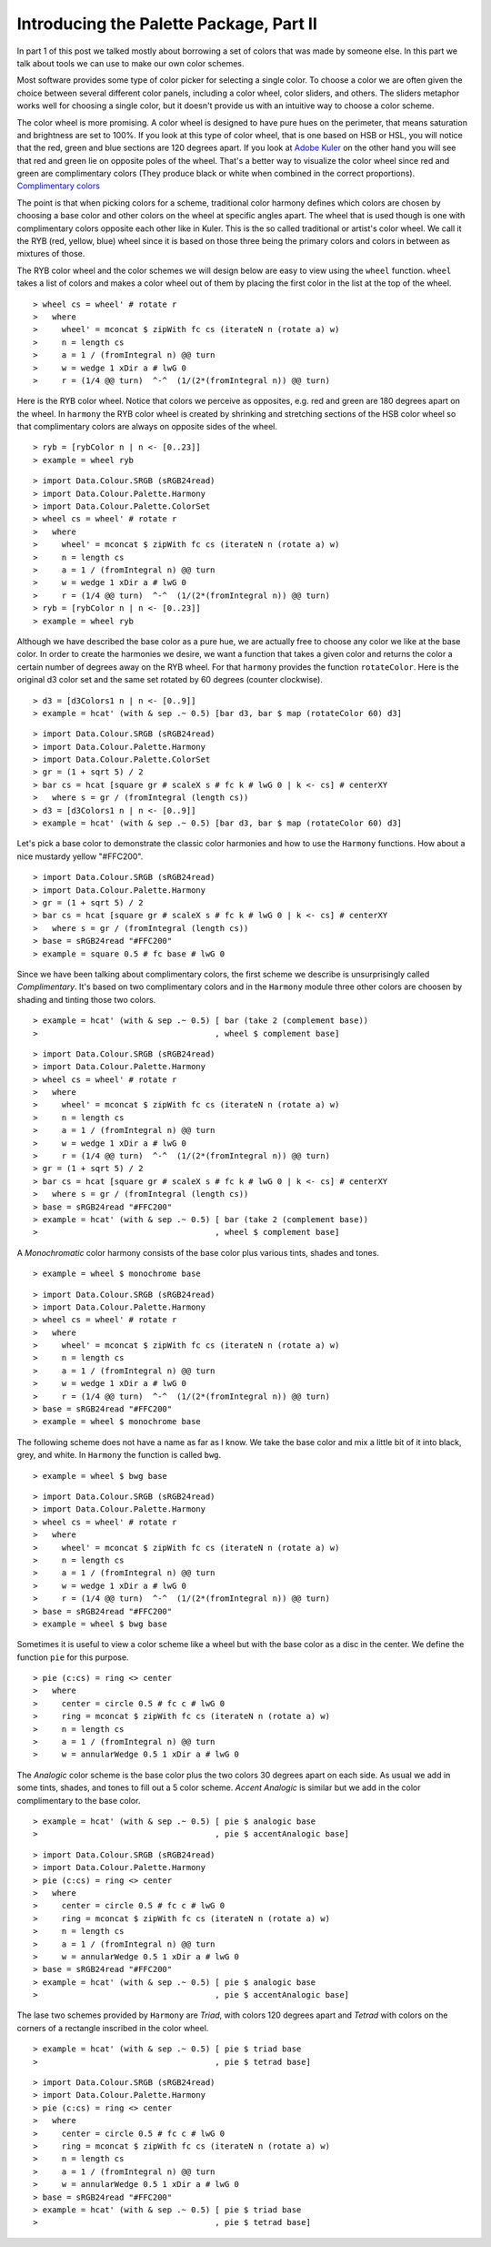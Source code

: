 .. role:: pkg(literal)
.. role:: hs(literal)
.. role:: mod(literal)
.. role:: repo(literal)

.. default-role:: hs

========================================
Introducing the Palette Package, Part II
========================================

In part 1 of this post we talked mostly about borrowing a set of colors that was made by someone else. In this part we talk about tools we can use to make our own color schemes.

Most software provides some type of color picker for selecting a single color. To choose a color we are often given the choice between several different color panels, including a color wheel, color sliders, and others. The sliders metaphor works well for choosing a single color, but it doesn't provide us with an intuitive way to choose a color scheme.

The color wheel is more promising. A color wheel is designed to have pure hues on the perimeter, that means saturation and brightness are set to 100%. If you look at this type of color wheel, that is one based on HSB or HSL, you will notice that the red, green and blue sections are 120 degrees apart. If you look at `Adobe Kuler`_ on the other hand you will see that red and green lie on opposite poles of the wheel. That's a better way to visualize the color wheel since red and green are complimentary colors (They produce black or white when combined in the correct proportions). `Complimentary colors`_

.. _Adobe Kuler: https://kuler.adobe.com/create/color-wheel/
.. _Complimentary colors: http://en.wikipedia.org/wiki/Complementary_colors

The point is that when picking colors for a scheme, traditional color harmony defines which colors are chosen by choosing a base color and other colors on the wheel at specific angles apart. The wheel that is used though is one with complimentary colors opposite each other like in Kuler. This is the so called traditional or artist's color wheel. We call it the RYB (red, yellow, blue) wheel since it is based on those three being the primary colors and colors in between as mixtures of those.

The RYB color wheel and the color schemes we will design below are easy to view using the `wheel` function. `wheel` takes a list of colors and makes a color wheel out of them by placing the first color in the list at the top of the wheel.

.. class:: lhs

::

> wheel cs = wheel' # rotate r
>   where
>     wheel' = mconcat $ zipWith fc cs (iterateN n (rotate a) w)
>     n = length cs
>     a = 1 / (fromIntegral n) @@ turn
>     w = wedge 1 xDir a # lwG 0
>     r = (1/4 @@ turn)  ^-^  (1/(2*(fromIntegral n)) @@ turn)

Here is the RYB color wheel. Notice that colors we perceive as opposites, e.g. red and green are 180 degrees apart on the wheel. In `harmony` the RYB color wheel is created by shrinking and stretching sections of the HSB color wheel so that complimentary colors are always on opposite sides of the wheel.

.. class:: lhs

::

> ryb = [rybColor n | n <- [0..23]]
> example = wheel ryb

.. class:: dia

::

> import Data.Colour.SRGB (sRGB24read)
> import Data.Colour.Palette.Harmony
> import Data.Colour.Palette.ColorSet
> wheel cs = wheel' # rotate r
>   where
>     wheel' = mconcat $ zipWith fc cs (iterateN n (rotate a) w)
>     n = length cs
>     a = 1 / (fromIntegral n) @@ turn
>     w = wedge 1 xDir a # lwG 0
>     r = (1/4 @@ turn)  ^-^  (1/(2*(fromIntegral n)) @@ turn)
> ryb = [rybColor n | n <- [0..23]]
> example = wheel ryb

Although we have described the base color as a pure hue, we are actually free to choose any color we like at the base color. In order to create the harmonies we desire, we want a function that takes a given color and returns the color a certain number of degrees away on the RYB wheel. For that `harmony` provides the function `rotateColor`. Here is the original d3 color set and the same set rotated by 60 degrees (counter clockwise).

.. class:: lhs

::

> d3 = [d3Colors1 n | n <- [0..9]]
> example = hcat' (with & sep .~ 0.5) [bar d3, bar $ map (rotateColor 60) d3]

.. class:: dia

::

> import Data.Colour.SRGB (sRGB24read)
> import Data.Colour.Palette.Harmony
> import Data.Colour.Palette.ColorSet
> gr = (1 + sqrt 5) / 2
> bar cs = hcat [square gr # scaleX s # fc k # lwG 0 | k <- cs] # centerXY
>   where s = gr / (fromIntegral (length cs))
> d3 = [d3Colors1 n | n <- [0..9]]
> example = hcat' (with & sep .~ 0.5) [bar d3, bar $ map (rotateColor 60) d3]

Let's pick a base color to demonstrate the classic color harmonies and how to use the `Harmony` functions. How about a nice mustardy yellow "#FFC200".

.. class:: dia

::

> import Data.Colour.SRGB (sRGB24read)
> import Data.Colour.Palette.Harmony
> gr = (1 + sqrt 5) / 2
> bar cs = hcat [square gr # scaleX s # fc k # lwG 0 | k <- cs] # centerXY
>   where s = gr / (fromIntegral (length cs))
> base = sRGB24read "#FFC200"
> example = square 0.5 # fc base # lwG 0

Since we have been talking about complimentary colors, the first scheme we describe is unsurprisingly called *Complimentary*. It's based on two complimentary colors and in the `Harmony` module three other colors are choosen by shading and tinting those two colors.

.. class:: lhs

::

> example = hcat' (with & sep .~ 0.5) [ bar (take 2 (complement base))
>                                     , wheel $ complement base]


.. class:: dia

::

> import Data.Colour.SRGB (sRGB24read)
> import Data.Colour.Palette.Harmony
> wheel cs = wheel' # rotate r
>   where
>     wheel' = mconcat $ zipWith fc cs (iterateN n (rotate a) w)
>     n = length cs
>     a = 1 / (fromIntegral n) @@ turn
>     w = wedge 1 xDir a # lwG 0
>     r = (1/4 @@ turn)  ^-^  (1/(2*(fromIntegral n)) @@ turn)
> gr = (1 + sqrt 5) / 2
> bar cs = hcat [square gr # scaleX s # fc k # lwG 0 | k <- cs] # centerXY
>   where s = gr / (fromIntegral (length cs))
> base = sRGB24read "#FFC200"
> example = hcat' (with & sep .~ 0.5) [ bar (take 2 (complement base))
>                                     , wheel $ complement base]

A *Monochromatic* color harmony consists of the base color plus various tints, shades and tones.

.. class:: lhs

::

> example = wheel $ monochrome base

.. class:: dia

::

> import Data.Colour.SRGB (sRGB24read)
> import Data.Colour.Palette.Harmony
> wheel cs = wheel' # rotate r
>   where
>     wheel' = mconcat $ zipWith fc cs (iterateN n (rotate a) w)
>     n = length cs
>     a = 1 / (fromIntegral n) @@ turn
>     w = wedge 1 xDir a # lwG 0
>     r = (1/4 @@ turn)  ^-^  (1/(2*(fromIntegral n)) @@ turn)
> base = sRGB24read "#FFC200"
> example = wheel $ monochrome base

The following scheme does not have a name as far as I know. We take the base color and mix a little bit of it into black, grey, and white. In `Harmony` the function is called `bwg`.

.. class:: lhs

::

> example = wheel $ bwg base

.. class:: dia

::

> import Data.Colour.SRGB (sRGB24read)
> import Data.Colour.Palette.Harmony
> wheel cs = wheel' # rotate r
>   where
>     wheel' = mconcat $ zipWith fc cs (iterateN n (rotate a) w)
>     n = length cs
>     a = 1 / (fromIntegral n) @@ turn
>     w = wedge 1 xDir a # lwG 0
>     r = (1/4 @@ turn)  ^-^  (1/(2*(fromIntegral n)) @@ turn)
> base = sRGB24read "#FFC200"
> example = wheel $ bwg base

Sometimes it is useful to view a color scheme like a wheel but with the base color as a disc in the center. We define the function `pie` for this purpose.

.. class:: lhs

::

> pie (c:cs) = ring <> center
>   where
>     center = circle 0.5 # fc c # lwG 0
>     ring = mconcat $ zipWith fc cs (iterateN n (rotate a) w)
>     n = length cs
>     a = 1 / (fromIntegral n) @@ turn
>     w = annularWedge 0.5 1 xDir a # lwG 0

The *Analogic* color scheme is the base color plus the two colors 30 degrees apart on each side. As usual we add in some tints, shades, and tones to fill out a 5 color scheme. *Accent Analogic* is similar but we add in the color complimentary to the base color.

.. class:: lhs

::

> example = hcat' (with & sep .~ 0.5) [ pie $ analogic base
>                                     , pie $ accentAnalogic base]

.. class:: dia

::

> import Data.Colour.SRGB (sRGB24read)
> import Data.Colour.Palette.Harmony
> pie (c:cs) = ring <> center
>   where
>     center = circle 0.5 # fc c # lwG 0
>     ring = mconcat $ zipWith fc cs (iterateN n (rotate a) w)
>     n = length cs
>     a = 1 / (fromIntegral n) @@ turn
>     w = annularWedge 0.5 1 xDir a # lwG 0
> base = sRGB24read "#FFC200"
> example = hcat' (with & sep .~ 0.5) [ pie $ analogic base
>                                     , pie $ accentAnalogic base]

The lase two schemes provided by `Harmony` are *Triad*, with colors 120 degrees apart and *Tetrad* with colors on the corners of a rectangle inscribed in the color wheel.


.. class:: lhs

::

> example = hcat' (with & sep .~ 0.5) [ pie $ triad base
>                                     , pie $ tetrad base]

.. class:: dia

::

> import Data.Colour.SRGB (sRGB24read)
> import Data.Colour.Palette.Harmony
> pie (c:cs) = ring <> center
>   where
>     center = circle 0.5 # fc c # lwG 0
>     ring = mconcat $ zipWith fc cs (iterateN n (rotate a) w)
>     n = length cs
>     a = 1 / (fromIntegral n) @@ turn
>     w = annularWedge 0.5 1 xDir a # lwG 0
> base = sRGB24read "#FFC200"
> example = hcat' (with & sep .~ 0.5) [ pie $ triad base
>                                     , pie $ tetrad base]
